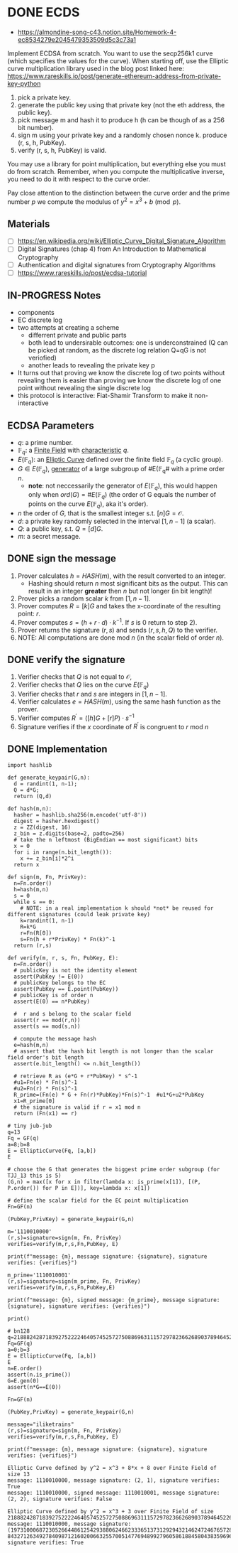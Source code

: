 * DONE ECDS
:PROPERTIES:
:ID:       6868106e-df36-4c65-8f16-f5b42ae3db2c
:END:

- https://almondine-song-c43.notion.site/Homework-4-ec8534279e2045479353509d5c3c73a1

Implement ECDSA from scratch.
You want to use the secp256k1 curve (which specifies the values for the curve). When starting off, use the Elliptic curve multiplication library used in the blog post linked here: https://www.rareskills.io/post/generate-ethereum-address-from-private-key-python

1) pick a private key.
2) generate the public key using that private key (not the eth address, the public key).
3) pick message m and hash it to produce h (h can be though of as a 256 bit number).
4) sign m using your private key and a randomly chosen nonce k. produce (r, s, h, PubKey).
5) verify (r, s, h, PubKey) is valid.

You may use a library for point multiplication, but everything else you must do from scratch.
Remember, when you compute the multiplicative inverse, you need to do it with respect to the curve order.

Pay close attention to the distinction between the curve order and the prime number $p$ we compute the modulus of $y^2=x^3+b \pmod p$.
** Materials
- [ ] https://en.wikipedia.org/wiki/Elliptic_Curve_Digital_Signature_Algorithm
- [ ] Digital Signatures (chap 4) from An Introduction to Mathematical Cryptography
- [ ] Authentication and digital signatures from Cryptography Algorithms
- [ ] https://www.rareskills.io/post/ecdsa-tutorial

** IN-PROGRESS Notes
- components
- EC discrete log
- two attempts at creating a scheme
 - differrent private and public parts
 - both lead to undersirable outcomes: one is underconstrained (Q can be picked at random, as the discrete log relation Q=qG is not veriofied)
 - another leads to revealing the private key p
- It turns out that proving we know the discrete log of two points without revealing them is easier than proving we know the discrete log of one point without revealing the single discrete log
- this protocol is interactive: Fiat-Shamir Transform to make it non-interactive

** ECDSA Parameters
- $q$: a prime number.
- $\mathbb{F}_q$: a [[id:d90a640f-3419-4b13-a272-919d6e03dd57][Finite Field]] with [[id:c57bb4a8-fba2-4d46-8e8c-6438438ca1eb][characteristic]] $q$.
- $E(\mathbb{F}_q)$: an [[id:a3efc03a-126b-4311-920e-806aad2180d1][Elliptic Curve]] defined over the finite field $\mathbb{F}_q$ (a cyclic group).
- $G \in E(\mathbb{F}_{q})$, [[id:4169039c-64bf-435f-afd4-bd8b7c7a0e9b][generator]] of a large subgroup of #E(\mathbb{F}_{q}# with a prime order $n$.
  - *note*: not neccessarily the generator of $E(\mathbb{F}_q)$, this would happen only when $ord(G)=\#E(\mathbb{F}_q)$ (the order of G equals the number of points on the curve $E(\mathbb{F}_q)$, aka it's order).
- $n$ the order of $G$, that is the smallest integer s.t. $[n]G=\mathcal{O}$.
- $d$: a private key randomly selected in the interval $[1,n-1]$ (a scalar).
- $Q$: a public key, s.t. $Q=[d]G$.
- $m$: a secret message.

** DONE sign the message
1. Prover calculates $h = HASH(m)$, with the result converted to an integer.
   - Hashing should return $n$ most significant bits as the output. This can result in an integer *greater* then $n$ but not longer (in bit length)!
2. Prover picks a random scalar $k$ from $[1,n-1]$.
3. Prover computes $R=[k]G$ and takes the x-coordinate of the resulting point: $r$.
4. Prover computes $s = (h + r \cdot d) \cdot k^{-1}$. If $s$ is 0 return to step 2).
5. Prover returns the signature $(r,s)$ and sends $(r,s,h,Q)$ to the verifier.
6. NOTE: All computations are done $\text{mod } n$ (in the scalar field of order $n$).

** DONE verify the signature
1. Verifier checks that $Q$ is not equal to $\mathcal{O}$,
2. Verifier checks that $Q$ lies on the curve $E(\mathbb{F}_q)$
3. Verifier checks that $r$ and $s$ are integers in $[1,n-1]$.
4. Verifier calculates $e=HASH(m)$, using the same hash function as the prover.
5. Verifier computes $R^{'}=([h]G+[r]P) \cdot s^{-1}$
6. Signature verifies if the $x$ coordinate of $R^{'}$ is congruent to $r$ $\text{ mod } n$

** DONE Implementation
#+BEGIN_SRC sage :session . :exports both
import hashlib

def generate_keypair(G,n):
  d = randint(1, n-1);
  Q = d*G;
  return (Q,d)

def hash(m,n):
  hasher = hashlib.sha256(m.encode('utf-8'))
  digest = hasher.hexdigest()
  z = ZZ(digest, 16)
  z_bin = z.digits(base=2, padto=256)
  # take the n leftmost (BigEndian == most significant) bits
  x = 0
  for i in range(n.bit_length()):
    x += z_bin[i]*2^i
  return x

def sign(m, Fn, PrivKey):
  n=Fn.order()
  h=hash(m,n)
  s = 0
  while s == 0:
    # NOTE: in a real implementation k should *not* be reused for different signatures (could leak private key)
    k=randint(1, n-1)
    R=k*G
    r=Fn(R[0])
    s=Fn(h + r*PrivKey) * Fn(k)^-1
  return (r,s)

def verify(m, r, s, Fn, PubKey, E):
  n=Fn.order()
  # publicKey is not the identity element
  assert(PubKey != E(0))
  # publicKey belongs to the EC
  assert(PubKey == E.point(PubKey))
  # publicKey is of order n
  assert(E(0) == n*PubKey)

  #  r and s belong to the scalar field
  assert(r == mod(r,n))
  assert(s == mod(s,n))

  # compute the message hash
  e=hash(m,n)
  # assert that the hash bit length is not longer than the scalar field order's bit length
  assert(e.bit_length() <= n.bit_length())

  # retrieve R as (e*G + r*PubKey) * s^-1
  #u1=Fn(e) * Fn(s)^-1
  #u2=Fn(r) * Fn(s)^-1
  R_prime=(Fn(e) * G + Fn(r)*PubKey)*Fn(s)^-1  #u1*G+u2*PubKey
  x1=R_prime[0]
  # the signature is valid if r = x1 mod n
  return (Fn(x1) == r)

# tiny jub-jub
q=13
Fq = GF(q)
a=8;b=8
E = EllipticCurve(Fq, [a,b])
E

# choose the G that generates the biggest prime order subgroup (for TJJ_13 this is 5)
(G,n) = max([x for x in filter(lambda x: is_prime(x[1]), [(P, P.order()) for P in E])], key=lambda x: x[1])

# define the scalar field for the EC point multiplication
Fn=GF(n)

(PubKey,PrivKey) = generate_keypair(G,n)

m='1110010000'
(r,s)=signature=sign(m, Fn, PrivKey)
verifies=verify(m,r,s,Fn,PubKey, E)

print(f"message: {m}, message signature: {signature}, signature verifies: {verifies}")

m_prime='1110010001'
(r,s)=signature=sign(m_prime, Fn, PrivKey)
verifies=verify(m,r,s,Fn,PubKey,E)

print(f"message: {m}, signed message: {m_prime}, message signature: {signature}, signature verifies: {verifies}")

print()

# bn128
q=21888242871839275222246405745257275088696311157297823662689037894645226208583
Fq=GF(q)
a=0;b=3
E = EllipticCurve(Fq, [a,b])
E
n=E.order()
assert(n.is_prime())
G=E.gen(0)
assert(n*G==E(0))

Fn=GF(n)

(PubKey,PrivKey) = generate_keypair(G,n)

message="iliketrains"
(r,s)=signature=sign(m, Fn, PrivKey)
verifies=verify(m,r,s,Fn,PubKey, E)

print(f"message: {m}, message signature: {signature}, signature verifies: {verifies}")
#+END_SRC

#+RESULTS:
: Elliptic Curve defined by y^2 = x^3 + 8*x + 8 over Finite Field of size 13
: message: 1110010000, message signature: (2, 1), signature verifies: True
: message: 1110010000, signed message: 1110010001, message signature: (2, 2), signature verifies: False
:
: Elliptic Curve defined by y^2 = x^3 + 3 over Finite Field of size 21888242871839275222246405745257275088696311157297823662689037894645226208583
: message: 1110010000, message signature: (19731000687230526644861254293880624662333651373129294321462472467657288637668, 843271263492784098712160200663255700514776948992796058618845804383596961688), signature verifies: True

